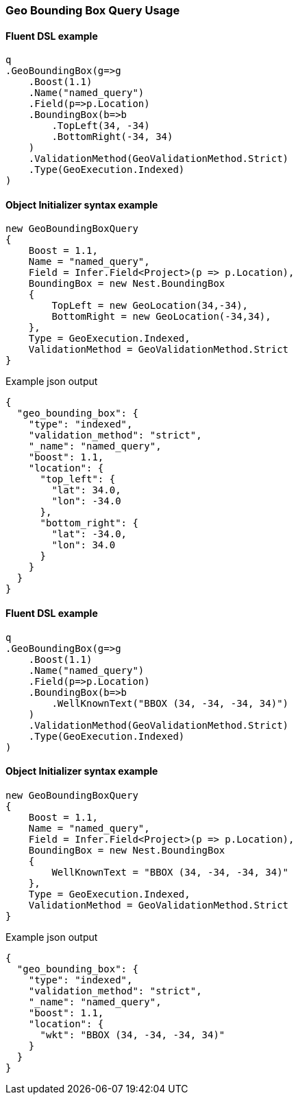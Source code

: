:ref_current: https://www.elastic.co/guide/en/elasticsearch/reference/6.4

:github: https://github.com/elastic/elasticsearch-net

:nuget: https://www.nuget.org/packages

////
IMPORTANT NOTE
==============
This file has been generated from https://github.com/elastic/elasticsearch-net/tree/master/src/Tests/Tests/QueryDsl/Geo/BoundingBox/GeoBoundingBoxQueryUsageTests.cs. 
If you wish to submit a PR for any spelling mistakes, typos or grammatical errors for this file,
please modify the original csharp file found at the link and submit the PR with that change. Thanks!
////

[[geo-bounding-box-query-usage]]
=== Geo Bounding Box Query Usage

==== Fluent DSL example

[source,csharp]
----
q
.GeoBoundingBox(g=>g
    .Boost(1.1)
    .Name("named_query")
    .Field(p=>p.Location)
    .BoundingBox(b=>b
        .TopLeft(34, -34)
        .BottomRight(-34, 34)
    )
    .ValidationMethod(GeoValidationMethod.Strict)
    .Type(GeoExecution.Indexed)
)
----

==== Object Initializer syntax example

[source,csharp]
----
new GeoBoundingBoxQuery
{
    Boost = 1.1,
    Name = "named_query",
    Field = Infer.Field<Project>(p => p.Location),
    BoundingBox = new Nest.BoundingBox
    {
        TopLeft = new GeoLocation(34,-34),
        BottomRight = new GeoLocation(-34,34),
    },
    Type = GeoExecution.Indexed,
    ValidationMethod = GeoValidationMethod.Strict
}
----

[source,javascript]
.Example json output
----
{
  "geo_bounding_box": {
    "type": "indexed",
    "validation_method": "strict",
    "_name": "named_query",
    "boost": 1.1,
    "location": {
      "top_left": {
        "lat": 34.0,
        "lon": -34.0
      },
      "bottom_right": {
        "lat": -34.0,
        "lon": 34.0
      }
    }
  }
}
----

==== Fluent DSL example

[source,csharp]
----
q
.GeoBoundingBox(g=>g
    .Boost(1.1)
    .Name("named_query")
    .Field(p=>p.Location)
    .BoundingBox(b=>b
        .WellKnownText("BBOX (34, -34, -34, 34)")
    )
    .ValidationMethod(GeoValidationMethod.Strict)
    .Type(GeoExecution.Indexed)
)
----

==== Object Initializer syntax example

[source,csharp]
----
new GeoBoundingBoxQuery
{
    Boost = 1.1,
    Name = "named_query",
    Field = Infer.Field<Project>(p => p.Location),
    BoundingBox = new Nest.BoundingBox
    {
        WellKnownText = "BBOX (34, -34, -34, 34)"
    },
    Type = GeoExecution.Indexed,
    ValidationMethod = GeoValidationMethod.Strict
}
----

[source,javascript]
.Example json output
----
{
  "geo_bounding_box": {
    "type": "indexed",
    "validation_method": "strict",
    "_name": "named_query",
    "boost": 1.1,
    "location": {
      "wkt": "BBOX (34, -34, -34, 34)"
    }
  }
}
----

